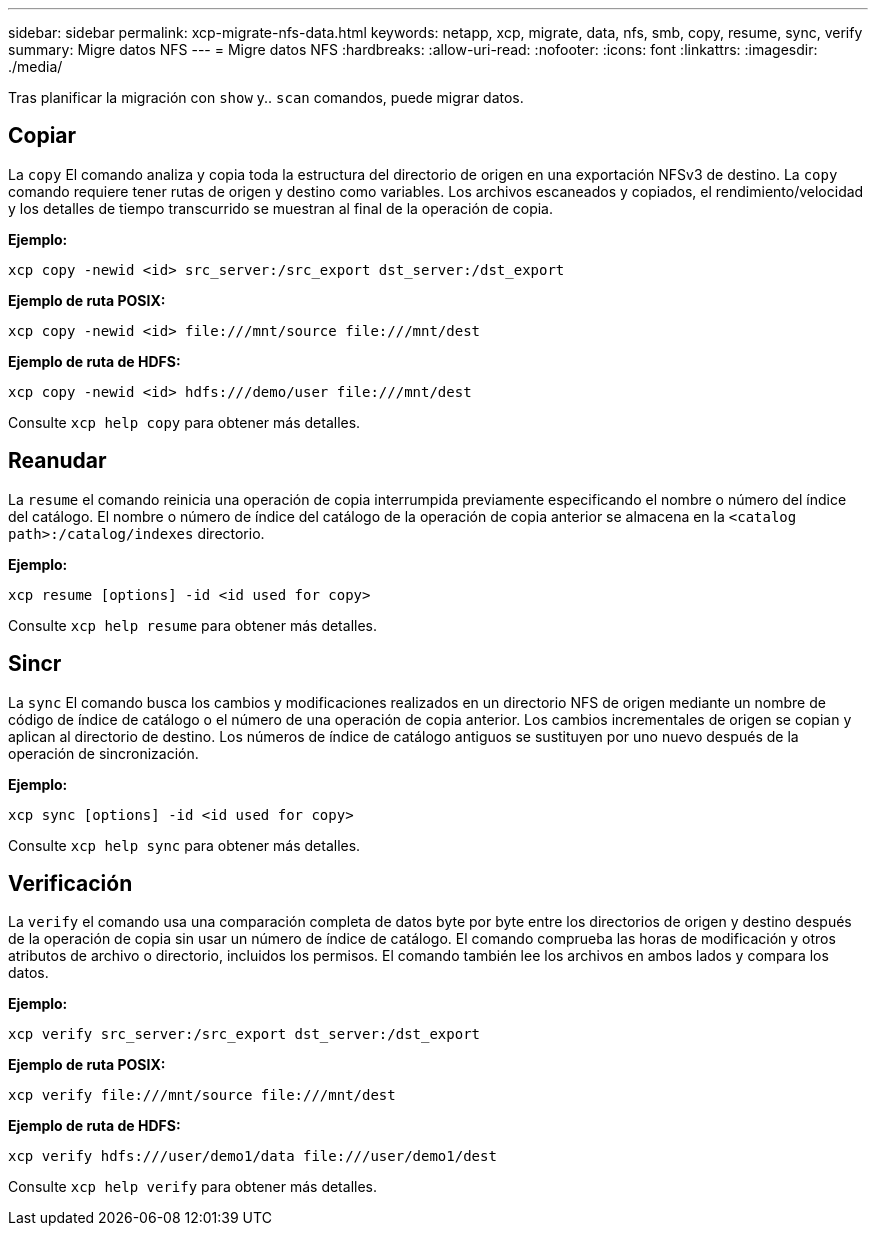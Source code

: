 ---
sidebar: sidebar 
permalink: xcp-migrate-nfs-data.html 
keywords: netapp, xcp, migrate, data, nfs, smb, copy, resume, sync, verify 
summary: Migre datos NFS 
---
= Migre datos NFS
:hardbreaks:
:allow-uri-read: 
:nofooter: 
:icons: font
:linkattrs: 
:imagesdir: ./media/


[role="lead"]
Tras planificar la migración con `show` y.. `scan` comandos, puede migrar datos.



== Copiar

La `copy` El comando analiza y copia toda la estructura del directorio de origen en una exportación NFSv3 de destino. La `copy` comando requiere tener rutas de origen y destino como variables. Los archivos escaneados y copiados, el rendimiento/velocidad y los detalles de tiempo transcurrido se muestran al final de la operación de copia.

*Ejemplo:*

[listing]
----
xcp copy -newid <id> src_server:/src_export dst_server:/dst_export
----
*Ejemplo de ruta POSIX:*

[listing]
----
xcp copy -newid <id> file:///mnt/source file:///mnt/dest
----
*Ejemplo de ruta de HDFS:*

[listing]
----
xcp copy -newid <id> hdfs:///demo/user file:///mnt/dest
----
Consulte `xcp help copy` para obtener más detalles.



== Reanudar

La `resume` el comando reinicia una operación de copia interrumpida previamente especificando el nombre o número del índice del catálogo. El nombre o número de índice del catálogo de la operación de copia anterior se almacena en la `<catalog path>:/catalog/indexes` directorio.

*Ejemplo:*

[listing]
----
xcp resume [options] -id <id used for copy>
----
Consulte `xcp help resume` para obtener más detalles.



== Sincr

La `sync` El comando busca los cambios y modificaciones realizados en un directorio NFS de origen mediante un nombre de código de índice de catálogo o el número de una operación de copia anterior. Los cambios incrementales de origen se copian y aplican al directorio de destino. Los números de índice de catálogo antiguos se sustituyen por uno nuevo [.underline]#después de la operación de sincronización#.

*Ejemplo:*

[listing]
----
xcp sync [options] -id <id used for copy>
----
Consulte `xcp help sync` para obtener más detalles.



== Verificación

La `verify` el comando usa una comparación completa de datos byte por byte entre los directorios de origen y destino después de la operación de copia sin usar un número de índice de catálogo. El comando comprueba las horas de modificación y otros atributos de archivo o directorio, incluidos los permisos. El comando también lee los archivos en ambos lados y compara los datos.

*Ejemplo:*

[listing]
----
xcp verify src_server:/src_export dst_server:/dst_export
----
*Ejemplo de ruta POSIX:*

[listing]
----
xcp verify file:///mnt/source file:///mnt/dest
----
*Ejemplo de ruta de HDFS:*

[listing]
----
xcp verify hdfs:///user/demo1/data file:///user/demo1/dest
----
Consulte `xcp help verify` para obtener más detalles.
